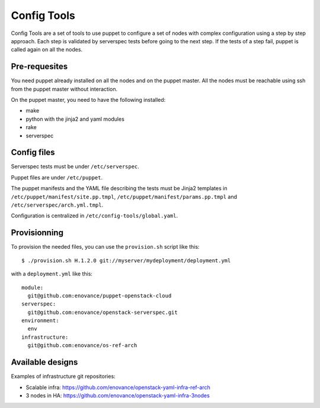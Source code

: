 Config Tools
============

Config Tools are a set of tools to use puppet to configure a set of
nodes with complex configuration using a step by step approach. Each
step is validated by serverspec tests before going to the next
step. If the tests of a step fail, puppet is called again on all the
nodes.

Pre-requesites
++++++++++++++

You need puppet already installed on all the nodes and on the puppet
master. All the nodes must be reachable using ssh from the puppet
master without interaction.

On the puppet master, you need to have the following installed:

- make
- python with the jinja2 and yaml modules
- rake
- serverspec

Config files
++++++++++++

Serverspec tests must be under ``/etc/serverspec``.

Puppet files are under ``/etc/puppet``.

The puppet manifests and the YAML file describing the tests must be
Jinja2 templates in ``/etc/puppet/manifest/site.pp.tmpl``,
``/etc/puppet/manifest/params.pp.tmpl`` and
``/etc/serverspec/arch.yml.tmpl``.

Configuration is centralized in ``/etc/config-tools/global.yaml``.

Provisionning
+++++++++++++

To provision the needed files, you can use the ``provision.sh`` script
like this::

  $ ./provision.sh H.1.2.0 git://myserver/mydeployment/deployment.yml

with a ``deployment.yml`` like this::

  module:
    git@github.com:enovance/puppet-openstack-cloud
  serverspec:
    git@github.com:enovance/openstack-serverspec.git
  environment:
    env
  infrastructure:
    git@github.com:enovance/os-ref-arch

 
Available designs
+++++++++++++++++
 
Examples of infrastructure git repositories:

* Scalable infra: https://github.com/enovance/openstack-yaml-infra-ref-arch
* 3 nodes in HA: https://github.com/enovance/openstack-yaml-infra-3nodes
